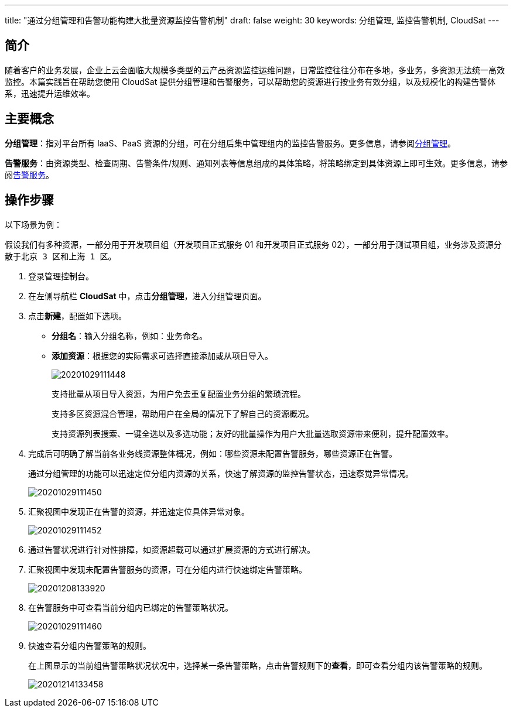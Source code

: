 ---
title: "通过分组管理和告警功能构建大批量资源监控告警机制"
draft: false
weight: 30
keywords: 分组管理, 监控告警机制, CloudSat
---

== 简介

随着客户的业务发展，企业上云会面临大规模多类型的云产品资源监控运维问题，日常监控往往分布在多地，多业务，多资源无法统一高效监控。本篇实践旨在帮助您使用 CloudSat 提供分组管理和告警服务，可以帮助您的资源进行按业务有效分组，以及规模化的构建告警体系，迅速提升运维效率。

== 主要概念

*分组管理*：指对平台所有 IaaS、PaaS 资源的分组，可在分组后集中管理组内的监控告警服务。更多信息，请参阅link:../../manual/group_management/[分组管理]。

*告警服务*：由资源类型、检查周期、告警条件/规则、通知列表等信息组成的具体策略，将策略绑定到具体资源上即可生效。更多信息，请参阅link:../../manual/alarm_service[告警服务]。

== 操作步骤

以下场景为例：

假设我们有多种资源，一部分用于开发项目组（开发项目正式服务 01 和开发项目正式服务 02），一部分用于测试项目组，业务涉及资源分散于``北京 3 区``和``上海 1 区``。

. 登录管理控制台。
. 在左侧导航栏 **CloudSat** 中，点击**分组管理**，进入分组管理页面。
. 点击**新建**，配置如下选项。
+
* *分组名*：输入分组名称，例如：业务命名。
+
* *添加资源*：根据您的实际需求可选择直接添加或从项目导入。
+
image::/images/cloud_service/monitor_service/cloudsat/20201029111448.png[]
+
支持批量从项目导入资源，为用户免去重复配置业务分组的繁琐流程。
+
支持多区资源混合管理，帮助用户在全局的情况下了解自己的资源概况。
+
支持资源列表搜索、一键全选以及多选功能；友好的批量操作为用户大批量选取资源带来便利，提升配置效率。

. 完成后可明确了解当前各业务线资源整体概况，例如：哪些资源未配置告警服务，哪些资源正在告警。
+
通过分组管理的功能可以迅速定位分组内资源的关系，快速了解资源的监控告警状态，迅速察觉异常情况。
+
image::/images/cloud_service/monitor_service/cloudsat/20201029111450.png[]

. 汇聚视图中发现正在告警的资源，并迅速定位具体异常对象。
+
image::/images/cloud_service/monitor_service/cloudsat/20201029111452.png[]

. 通过告警状况进行针对性排障，如资源超载可以通过扩展资源的方式进行解决。
+
. 汇聚视图中发现未配置告警服务的资源，可在分组内进行快速绑定告警策略。
+
image::/images/cloud_service/monitor_service/cloudsat/20201208133920.png[]

. 在告警服务中可查看当前分组内已绑定的告警策略状况。
+
image::/images/cloud_service/monitor_service/cloudsat/20201029111460.png[]

. 快速查看分组内告警策略的规则。
+
在上图显示的当前组告警策略状况状况中，选择某一条告警策略，点击告警规则下的**查看**，即可查看分组内该告警策略的规则。
+
image::/images/cloud_service/monitor_service/cloudsat/20201214133458.png[]
